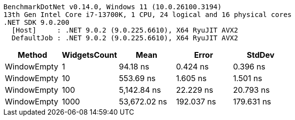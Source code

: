 ....
BenchmarkDotNet v0.14.0, Windows 11 (10.0.26100.3194)
13th Gen Intel Core i7-13700K, 1 CPU, 24 logical and 16 physical cores
.NET SDK 9.0.200
  [Host]     : .NET 9.0.2 (9.0.225.6610), X64 RyuJIT AVX2
  DefaultJob : .NET 9.0.2 (9.0.225.6610), X64 RyuJIT AVX2

....
[options="header"]
|===
|Method       |WidgetsCount  |Mean          |Error       |StdDev      
|WindowEmpty  |1             |      94.18 ns|    0.424 ns|    0.396 ns
|WindowEmpty  |10            |     553.69 ns|    1.605 ns|    1.501 ns
|WindowEmpty  |100           |   5,142.84 ns|   22.229 ns|   20.793 ns
|WindowEmpty  |1000          |  53,672.02 ns|  192.037 ns|  179.631 ns
|===
